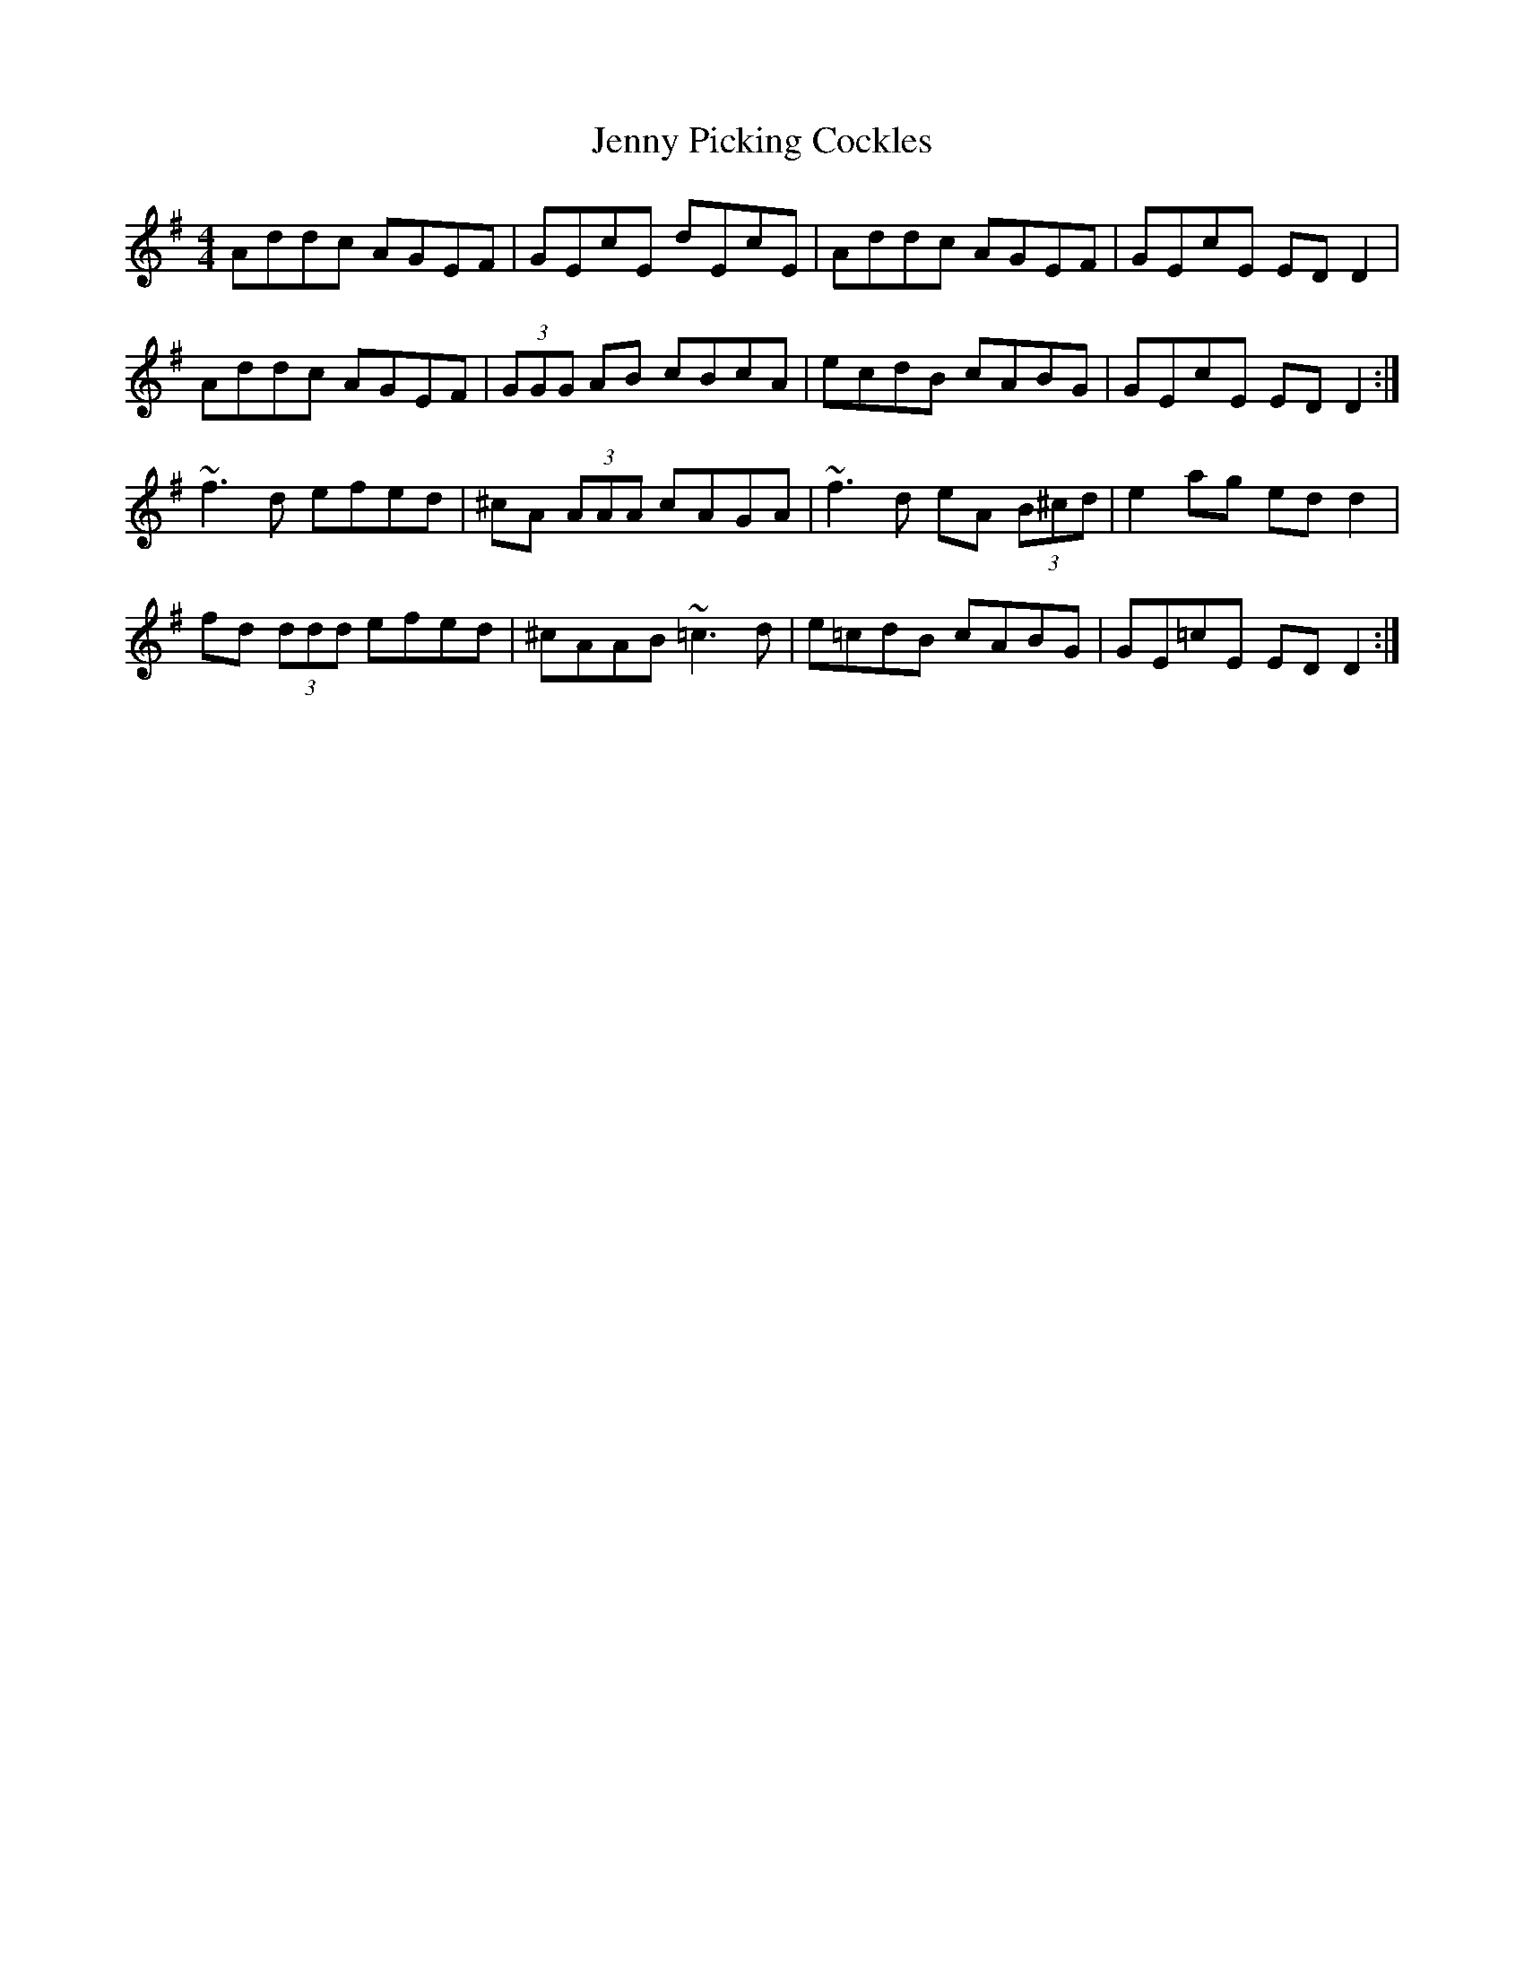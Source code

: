 X: 19727
T: Jenny Picking Cockles
R: reel
M: 4/4
K: Dmixolydian
Addc AGEF|GEcE dEcE|Addc AGEF|GEcE ED D2|
Addc AGEF|(3GGG AB cBcA|ecdB cABG|GEcE ED D2:|
~f3d efed|^cA (3AAA cAGA|~f3d eA (3B^cd|e2ag ed d2|
fd (3ddd efed|^cAAB ~=c3d|e=cdB cABG|GE=cE ED D2:|

